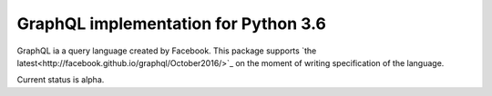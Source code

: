=====================================
GraphQL implementation for Python 3.6
=====================================

GraphQL ia a query language created by Facebook. This package
supports `the latest<http://facebook.github.io/graphql/October2016/>`_
on the moment of writing specification of the language.

Current status is alpha.